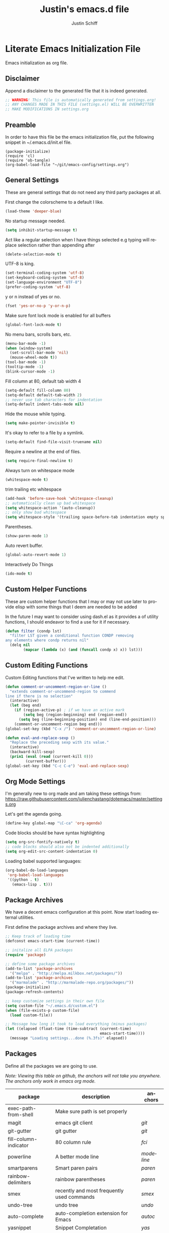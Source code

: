 #+TITLE:    Justin's emacs.d file
#+AUTHOR:   Justin Schiff
#+EMAIL:    AmbientRevolution@gmail.com
#+LANGUAGE: en

* Literate Emacs Initialization File

Emacs initialization as org file.

** Disclaimer

Append a disclaimer to the generated file that it is indeed generated.

#+BEGIN_SRC emacs-lisp
;; WARNING! This file is automatically generated from settings.org!
;; ANY CHANGES MADE IN THIS FILE (settings.el) WILL BE OVERWRITTEN
;; MAKE MODIFICATIONS IN settings.org
#+END_SRC

** Preamble

In order to have this file be the emacs initialization file, put the following
snippet in ~/.emacs.d/init.el file.

#+BEGIN_SRC
(package-initialize)
(require 'cl)
(require 'ob-tangle)
(org-babel-load-file "~/git/emacs-config/settings.org")
#+END_SRC

** General Settings

These are general settings that do not need any third party packages at all.

First change the colorscheme to a default I like.
#+BEGIN_SRC emacs-lisp
(load-theme 'deeper-blue)
#+END_SRC

No startup message needed.
#+BEGIN_SRC emacs-lisp
(setq inhibit-startup-message t)
#+END_SRC

Act like a regular selection when I have things selected
e.g typing will replace selection rather than appending after

#+begin_src emacs-lisp
(delete-selection-mode t)
#+end_src

UTF-8 is king.

#+BEGIN_SRC emacs-lisp
(set-terminal-coding-system 'utf-8)
(set-keyboard-coding-system 'utf-8)
(set-language-environment "UTF-8")
(prefer-coding-system 'utf-8)
#+END_SRC

y or n instead of yes or no.

#+BEGIN_SRC emacs-lisp
(fset 'yes-or-no-p 'y-or-n-p)
#+END_SRC

Make sure font lock mode is enabled for all buffers

#+BEGIN_SRC emacs-lisp
(global-font-lock-mode t)
#+END_SRC

No menu bars, scrolls bars, etc.

#+BEGIN_SRC emacs-lisp
(menu-bar-mode -1)
(when (window-system)
  (set-scroll-bar-mode 'nil)
  (mouse-wheel-mode t))
(tool-bar-mode -1)
(tooltip-mode -1)
(blink-cursor-mode -1)
#+END_SRC

Fill column at 80, default tab width 4

#+BEGIN_SRC emacs-lisp
(setq-default fill-column 80)
(setq-default default-tab-width 2)
;; never use tab characters for indentation
(setq-default indent-tabs-mode nil)
#+END_SRC

Hide the mouse while typing.

#+BEGIN_SRC emacs-lisp
(setq make-pointer-invisible t)
#+END_SRC

It's okay to refer to a file by a symlink.

#+BEGIN_SRC emacs-lisp
(setq-default find-file-visit-truename nil)
#+END_SRC

Require a newline at the end of files.

#+BEGIN_SRC emacs-lisp
(setq require-final-newline t)
#+END_SRC

Always turn on whitespace mode

#+BEGIN_SRC emacs-lisp
(whitespace-mode t)
#+END_SRC

trim trailing etc whitespace

#+BEGIN_SRC emacs-lisp
(add-hook 'before-save-hook 'whitespace-cleanup)
;; automatically clean up bad whitespace
(setq whitespace-action '(auto-cleanup))
;; only show bad whitespace
(setq whitespace-style '(trailing space-before-tab indentation empty space-after-tab))
#+END_SRC

Parentheses.

#+BEGIN_SRC emacs-lisp
(show-paren-mode 1)
#+END_SRC

Auto revert buffer.

#+BEGIN_SRC emacs-lisp
(global-auto-revert-mode 1)
#+END_SRC

Interactively Do Things

#+BEGIN_SRC emacs-lisp
(ido-mode t)
#+END_SRC

** Custom Helper Functions

These are custom helper functions that I may or may not use later
to provide elisp with some things that I deem are needed to be added

In the future I may want to consider using dash.el as it provides a
of utility functions, I should endeavor to find a use for it if
necessary.

#+begin_src emacs-lisp
(defun filter (condp lst)
  "filter LST given a conditional function CONDP removing
any elements where condp returns nil"
  (delq nil
        (mapcar (lambda (x) (and (funcall condp x) x)) lst)))
#+end_src

** Custom Editing Functions

Custom Editing functions that I've written to help me edit.

#+begin_src emacs-lisp
(defun comment-or-uncomment-region-or-line ()
  "extends comment-or-uncommend-region to commend
line if there is no selection"
  (interactive)
  (let (beg end)
    (if (region-active-p) ; if we have an active mark
        (setq beg (region-beginning) end (region-end))
      (setq beg (line-beginning-position) end (line-end-position)))
    (comment-or-uncomment-region beg end)))
(global-set-key (kbd "C-x /") 'comment-or-uncomment-region-or-line)

(defun eval-and-replace-sexp ()
  "Replace the preceding sexp with its value."
  (interactive)
  (backward-kill-sexp)
  (prin1 (eval (read (current-kill 0)))
         (current-buffer)))
(global-set-key (kbd "C-c C-e") 'eval-and-replace-sexp)
#+end_src

** Org Mode Settings

I'm generally new to org made and am taking these settings from:
https://raw.githubusercontent.com/julienchastang/dotemacs/master/settings.org

Let's get the agenda going.

#+BEGIN_SRC emacs-lisp
(define-key global-map "\C-ca" 'org-agenda)
#+END_SRC

Code blocks should be have syntax highlighting

#+BEGIN_SRC emacs-lisp
(setq org-src-fontify-natively t)
;; code blocks should also not be indented additionally
(setq org-edit-src-content-indentation 0)
#+END_SRC

Loading babel supported languages:

#+BEGIN_SRC emacs-lisp
(org-babel-do-load-languages
 'org-babel-load-languages
 '((python . t)
   (emacs-lisp . t)))
#+END_SRC
** Package Archives

We have a decent emacs configuration at this point. Now start loading external
utilities.

First define the package archives and where they live.

#+BEGIN_SRC emacs-lisp
;; Keep track of loading time
(defconst emacs-start-time (current-time))

;; initalize all ELPA packages
(require 'package)

;; define some package archives
(add-to-list 'package-archives
  '("melpa" . "http://melpa.milkbox.net/packages/"))
(add-to-list 'package-archives
  '("marmalade" . "http://marmalade-repo.org/packages/"))
(package-initialize)
(package-refresh-contents)

;; keep customize settings in their own file
(setq custom-file "~/.emacs.d/custom.el")
(when (file-exists-p custom-file)
  (load custom-file))

;; Message how long it took to load everything (minus packages)
(let ((elapsed (float-time (time-subtract (current-time)
                                          emacs-start-time))))
  (message "Loading settings...done (%.3fs)" elapsed))
#+END_SRC

** Packages
Define all the packages we are going to use.

/Note: Viewing this table on github, the anchors will not take you anywhere./
/The anchors only work in emacs org mode./

#+tblname: my-packages
|-----------------------+--------------------------------------------+----------|
| package               | description                                | anchors  |
|-----------------------+--------------------------------------------+----------|
| exec-path-from-shell  | Make sure path is set properly             |          |
| magit                 | emacs git client                           | [[git]]      |
| git-gutter            | git gutter                                 | [[git]]      |
| fill-column-indicator | 80 column rule                             | [[fci]]      |
| powerline             | A better mode line                         | [[modeline]] |
| smartparens           | Smart paren pairs                          | [[paren]]    |
| rainbow-delimiters    | rainbow parentheses                        | [[paren]]    |
| smex                  | recently and most frequently used commands | [[smex]]     |
| undo-tree             | undo tree                                  | [[undo]]     |
| auto-complete         | auto-completion extension for Emacs        | [[autoc]]    |
| yasnippet             | Snippet Completation                       | [[yas]]      |
| windresize            | arrow keys resize the window               |          |
| projectile            | Project Management                         | [[project]]  |
| grizzl                | Fuzzy Search Utils                         |          |
| multiple-cursors      | Sublime Style Multiple Cursors             | [[mc]]       |
| python-mode           | Python mode for emacs                      | [[python]]   |
| py-autopep8           | Auto format emacs                          | [[python]]   |
| ein                   | Emacs IPython Notebook                     | [[python]]   |
| jedi                  | Python auto-completion for Emacs           | [[python]]   |
| flycheck              | Modern Syntax Checker                      | [[flycheck]] |
| flycheck-pyflakes     | Pyflakes support for flycheck              | [[python]]   |
| coffee-mode           | Coffee Support                             | [[coffee]]   |
|-----------------------+--------------------------------------------+----------|

Download the packages.

#+BEGIN_SRC emacs-lisp :var packs=my-packages :hlines no
;; packs is the my-packages table, convert this to a list of package
;; symbols that correspond to first column
(defvar install-packages (mapcar 'intern (mapcar 'car (cdr packs))))

;; for each package install package
(dolist (pack install-packages)
  (unless (package-installed-p pack)
    (package-install pack)))
#+END_SRC

** Package Configuration
*** git
#+NAME: git

#+BEGIN_SRC emacs-lisp
(global-git-gutter-mode t)

(global-set-key (kbd "C-x g") 'magit-status)
#+END_SRC

*** Fill Column Indicator
#+NAME: fci

#+BEGIN_SRC emacs-lisp
nil
#+END_SRC

*** Mode line
#+NAME: modeline

#+BEGIN_SRC emacs-lisp
(powerline-default-theme)
(set-face-background 'mode-line "#FF8700")
(set-face-foreground 'mode-line "#870000")

(set-face-background 'powerline-active1 "#373b41")
(set-face-foreground 'powerline-active1 "#dcdcdc")

(set-face-background 'powerline-active2 "#282a2e")
(set-face-foreground 'powerline-active2 "#dcdcdc")

(powerline-reset)
#+END_SRC

*** Parentheses
#+NAME: paren

**** Smartparens

#+BEGIN_SRC emacs-lisp
;;;;;;;;;
;; global
(smartparens-global-mode t)

;; highlights matching pairs
(show-smartparens-global-mode t)

;;;;;;;;;;;;;;;;;;;;;;;;
;; keybinding management

(define-key sp-keymap (kbd "C-M-f") 'sp-forward-sexp)
(define-key sp-keymap (kbd "C-M-b") 'sp-backward-sexp)

(define-key sp-keymap (kbd "C-M-d") 'sp-down-sexp)
(define-key sp-keymap (kbd "C-M-a") 'sp-backward-down-sexp)
(define-key sp-keymap (kbd "C-S-a") 'sp-beginning-of-sexp)
(define-key sp-keymap (kbd "C-S-d") 'sp-end-of-sexp)

(define-key sp-keymap (kbd "C-M-e") 'sp-up-sexp)
(define-key emacs-lisp-mode-map (kbd ")") 'sp-up-sexp)
(define-key sp-keymap (kbd "C-M-u") 'sp-backward-up-sexp)
(define-key sp-keymap (kbd "C-M-t") 'sp-transpose-sexp)

(define-key sp-keymap (kbd "C-M-n") 'sp-next-sexp)
(define-key sp-keymap (kbd "C-M-p") 'sp-previous-sexp)

(define-key sp-keymap (kbd "C-M-k") 'sp-kill-sexp)
(define-key sp-keymap (kbd "C-M-w") 'sp-copy-sexp)

(define-key sp-keymap (kbd "M-<delete>") 'sp-unwrap-sexp)
(define-key sp-keymap (kbd "M-<backspace>") 'sp-backward-unwrap-sexp)

(define-key sp-keymap (kbd "C-<right>") 'sp-forward-slurp-sexp)
(define-key sp-keymap (kbd "C-<left>") 'sp-forward-barf-sexp)
(define-key sp-keymap (kbd "C-M-<left>") 'sp-backward-slurp-sexp)
(define-key sp-keymap (kbd "C-M-<right>") 'sp-backward-barf-sexp)

(define-key sp-keymap (kbd "M-D") 'sp-splice-sexp)
(define-key sp-keymap (kbd "C-M-<delete>") 'sp-splice-sexp-killing-forward)
(define-key sp-keymap (kbd "C-M-<backspace>") 'sp-splice-sexp-killing-backward)
(define-key sp-keymap (kbd "C-S-<backspace>") 'sp-splice-sexp-killing-around)

(define-key sp-keymap (kbd "C-]") 'sp-select-next-thing-exchange)
(define-key sp-keymap (kbd "C-<left_bracket>") 'sp-select-previous-thing)
(define-key sp-keymap (kbd "C-M-]") 'sp-select-next-thing)

(define-key sp-keymap (kbd "M-F") 'sp-forward-symbol)
(define-key sp-keymap (kbd "M-B") 'sp-backward-symbol)

(define-key sp-keymap (kbd "H-t") 'sp-prefix-tag-object)
(define-key sp-keymap (kbd "H-p") 'sp-prefix-pair-object)
(define-key sp-keymap (kbd "H-s c") 'sp-convolute-sexp)
(define-key sp-keymap (kbd "H-s a") 'sp-absorb-sexp)
(define-key sp-keymap (kbd "H-s e") 'sp-emit-sexp)
(define-key sp-keymap (kbd "H-s p") 'sp-add-to-previous-sexp)
(define-key sp-keymap (kbd "H-s n") 'sp-add-to-next-sexp)
(define-key sp-keymap (kbd "H-s j") 'sp-join-sexp)
(define-key sp-keymap (kbd "H-s s") 'sp-split-sexp)

;;;;;;;;;;;;;;;;;;
;; pair management

(sp-local-pair 'minibuffer-inactive-mode "'" nil :actions nil)

;;; markdown-mode
(sp-with-modes '(markdown-mode gfm-mode rst-mode)
  (sp-local-pair "*" "*" :bind "C-*")
  (sp-local-tag "2" "**" "**")
  (sp-local-tag "s" "```scheme" "```")
  (sp-local-tag "<"  "<_>" "</_>" :transform 'sp-mafltch-sgml-tags))

;;; tex-mode latex-mode
(sp-with-modes '(tex-mode plain-tex-mode latex-mode)
  (sp-local-tag "i" "\"<" "\">"))

;;; html-mode
(sp-with-modes '(html-mode sgml-mode)
  (sp-local-pair "<" ">"))

;;; lisp modes
(sp-with-modes sp--lisp-modes
  (sp-local-pair "(" nil :bind "C-("))
#+END_SRC
**** Rainbow Delimiters
#+BEGIN_SRC emacs-lisp
(add-hook 'prog-mode-hook 'rainbow-delimiters-mode)
#+END_SRC

*** Smex
#+NAME: smex

#+BEGIN_SRC emacs-lisp
(smex-initialize)
(global-set-key (kbd "M-x") 'smex)
(global-set-key (kbd "M-X") 'smex-major-mode-commands)
;; This is your old M-x.
(global-set-key (kbd "C-c C-c M-x") 'execute-extended-command)
#+END_SRC

*** Undo
#+NAME: undo


#+BEGIN_SRC emacs-lisp
(global-undo-tree-mode)
#+END_SRC

*** Auto-Complete
#+NAME: autoc

#+BEGIN_SRC emacs-lisp
(ac-config-default)
#+END_SRC

*** Yasnippet
#+NAME: yas

#+BEGIN_SRC emacs-lisp
(yas-global-mode 1)
#+END_SRC

*** Projectile
#+name: projectile

#+begin_src emacs-lisp
;; enable projectile globally
(projectile-global-mode)

;; grizzl mode for better fuzzy matching
(setq projectile-completion-system 'grizzl)

;; some keybinds
(define-key projectile-mode-map [?\s-d] 'projectile-find-dir)
(define-key projectile-mode-map [?\s-p] 'projectile-switch-project)
(define-key projectile-mode-map [?\s-f] 'projectile-find-file)
(define-key projectile-mode-map [?\s-g] 'projectile-grep)
#+end_src

*** Multiple Cursors

Multiple Cursors Keybinds

#+begin_src emacs-lisp
(global-set-key (kbd "C-S-c C-S-c") 'mc/edit-lines)
(global-set-key (kbd "C->") 'mc/mark-next-like-this)
(global-set-key (kbd "C-<") 'mc/mark-previous-like-this)
(global-set-key (kbd "C-c C-<") 'mc/mark-all-like-this)

;; Unbind meta-mouse1 and bind add cursor to it
(global-unset-key (kbd "M-<down-mouse-1>"))
(global-set-key (kbd "M-<mouse-1>") 'mc/add-cursor-on-click)
#+end_src

*** Coffeescript
#+NAME: coffee

Tab space of 4 (i may want to change this to 2 eventually)

#+BEGIN_SRC emacs-lisp
(custom-set-variables '(coffee-tab-width 4))
#+END_SRC

*** exec-path-from-shell

Ensure that my environment variables from shell are copied over to emacs

#+BEGIN_SRC emacs-lisp
(when (memq window-system '(mac ns))
  (exec-path-from-shell-initialize))
(exec-path-from-shell-copy-env "PYTHONPATH")
#+END_SRC
*** Python
#+NAME: python

#+BEGIN_SRC emacs-lisp
;; autocomplete with Jedi
(add-hook 'python-mode-hook 'jedi:setup)
(add-hook 'ein:connect-mode-hook 'ein:jedi-setup)

;; fill column indicator for python files
(add-hook 'python-mode-hook 'fci-mode)

;; auto pep8
(require 'py-autopep8)
(add-hook 'before-save-hook 'py-autopep8-before-save)
#+END_SRC
*** Javascript

Javascript confs

#+begin_src emacs-lisp
(require 'flycheck)
(add-hook 'js-mode-hook
          (lambda () (flycheck-mode t)))
#+end_src

*** Flycheck
#+name: flycheck

Syntax Checker enable

#+begin_src emacs-lisp
(add-hook 'after-init-hook #'global-flycheck-mode)
#+end_src

